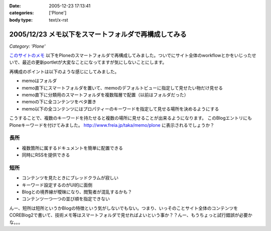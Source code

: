 :date: 2005-12-23 17:13:41
:categories: ['Plone']
:body type: text/x-rst

=====================================================
2005/12/23 メモ以下をスマートフォルダで再構成してみる
=====================================================

*Category: 'Plone'*

`このサイトのメモ`_ 以下をPloneのスマートフォルダで再構成してみました。ついでにサイト全体のworkflowとかをいじったせいで、最近の更新portletが大変なことになってますが気にしないことにします。

再構成のポイントは以下のような感じにしてみました。

- memoはフォルダ
- memo直下にスマートフォルダを置いて、memoのデフォルトビューに指定して見せたい物だけ見せる
- memo直下に分類用のスマートフォルダを複数階層で配置（以前はフォルダだった）
- memoの下に全コンテンツをベタ置き
- memo以下の全コンテンツにはプロパティーのキーワードを指定して見せる場所を決めるようにする

こうすることで、複数のキーワードを持たせると複数の場所に見せることが出来るようになります。
このBlogエントリにもPloneキーワードを付けてみました。 http://www.freia.jp/taka/memo/plone に表示されるでしょうか？

長所
-----
- 複数箇所に属するドキュメントを簡単に配置できる
- 同時にRSSを提供できる

短所
-----
- コンテンツを見たときにブレッドクラムが寂しい
- キーワード設定するのがUI的に面倒
- Blogとの境界線が曖昧になり、閲覧者が混乱するかも？
- コンテンツ一つ一つの並び順を指定できない

んー、短所は短所というかBlogの特徴という気がしないでもない。つまり、いっそのことサイト全体のコンテンツをCOREBlog2で書いて、技術メモ等はスマートフォルダで見せればよいという事か？？んー、もうちょっと試行錯誤が必要かな。。。


.. _`このサイトのメモ`: http://www.freia.jp/taka/memo


.. :extend type: text/x-rst
.. :extend:
